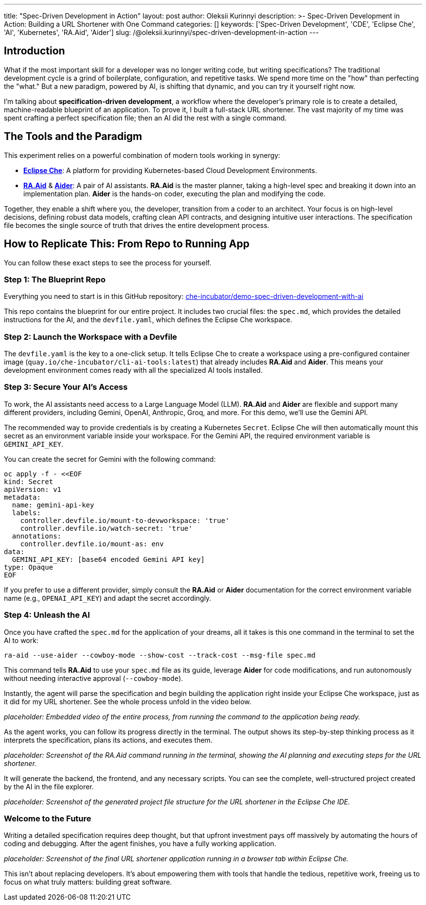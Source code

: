 ---
title: "Spec-Driven Development in Action"
layout: post
author: Oleksii Kurinnyi
description: >-
  Spec-Driven Development in Action: Building a URL Shortener with One Command
categories: []
keywords: ['Spec-Driven Development', 'CDE', 'Eclipse Che', 'AI', 'Kubernetes', 'RA.Aid', 'Aider']
slug: /@oleksii.kurinnyi/spec-driven-development-in-action
---

== Introduction

What if the most important skill for a developer was no longer writing code, but writing specifications? The traditional development cycle is a grind of boilerplate, configuration, and repetitive tasks. We spend more time on the "how" than perfecting the "what." But a new paradigm, powered by AI, is shifting that dynamic, and you can try it yourself right now.

I'm talking about **specification-driven development**, a workflow where the developer's primary role is to create a detailed, machine-readable blueprint of an application. To prove it, I built a full-stack URL shortener. The vast majority of my time was spent crafting a perfect specification file; then an AI did the rest with a single command.

== The Tools and the Paradigm

This experiment relies on a powerful combination of modern tools working in synergy:

- link:https://eclipse.dev/che/[**Eclipse Che**]: A platform for providing Kubernetes-based Cloud Development Environments.
- link:https://www.ra-aid.ai/[**RA.Aid**] & link:https://aider.chat/#[**Aider**]: A pair of AI assistants. **RA.Aid** is the master planner, taking a high-level spec and breaking it down into an implementation plan. **Aider** is the hands-on coder, executing the plan and modifying the code.

Together, they enable a shift where you, the developer, transition from a coder to an architect. Your focus is on high-level decisions, defining robust data models, crafting clean API contracts, and designing intuitive user interactions. The specification file becomes the single source of truth that drives the entire development process.

== How to Replicate This: From Repo to Running App

You can follow these exact steps to see the process for yourself.

=== Step 1: The Blueprint Repo

Everything you need to start is in this GitHub repository: link:https://github.com/che-incubator/demo-spec-driven-development-with-ai[che-incubator/demo-spec-driven-development-with-ai]

This repo contains the blueprint for our entire project. It includes two crucial files: the `spec.md`, which provides the detailed instructions for the AI, and the `devfile.yaml`, which defines the Eclipse Che workspace.

=== Step 2: Launch the Workspace with a Devfile

The `devfile.yaml` is the key to a one-click setup. It tells Eclipse Che to create a workspace using a pre-configured container image (`quay.io/che-incubator/cli-ai-tools:latest`) that already includes **RA.Aid** and **Aider**. This means your development environment comes ready with all the specialized AI tools installed.

=== Step 3: Secure Your AI's Access

To work, the AI assistants need access to a Large Language Model (LLM). **RA.Aid** and **Aider** are flexible and support many different providers, including Gemini, OpenAI, Anthropic, Groq, and more. For this demo, we'll use the Gemini API.

The recommended way to provide credentials is by creating a Kubernetes `Secret`. Eclipse Che will then automatically mount this secret as an environment variable inside your workspace. For the Gemini API, the required environment variable is `GEMINI_API_KEY`.

You can create the secret for Gemini with the following command:

```sh
oc apply -f - <<EOF
kind: Secret
apiVersion: v1
metadata:
  name: gemini-api-key
  labels:
    controller.devfile.io/mount-to-devworkspace: 'true'
    controller.devfile.io/watch-secret: 'true'
  annotations:
    controller.devfile.io/mount-as: env
data:
  GEMINI_API_KEY: [base64 encoded Gemini API key]
type: Opaque
EOF
```

If you prefer to use a different provider, simply consult the **RA.Aid** or **Aider** documentation for the correct environment variable name (e.g., `OPENAI_API_KEY`) and adapt the secret accordingly.

=== Step 4: Unleash the AI

Once you have crafted the `spec.md` for the application of your dreams, all it takes is this one command in the terminal to set the AI to work:

```sh
ra-aid --use-aider --cowboy-mode --show-cost --track-cost --msg-file spec.md
```

This command tells **RA.Aid** to use your `spec.md` file as its guide, leverage **Aider** for code modifications, and run autonomously without needing interactive approval (`--cowboy-mode`).

Instantly, the agent will parse the specification and begin building the application right inside your Eclipse Che workspace, just as it did for my URL shortener. See the whole process unfold in the video below.

_placeholder: Embedded video of the entire process, from running the command to the application being ready._

As the agent works, you can follow its progress directly in the terminal. The output shows its step-by-step thinking process as it interprets the specification, plans its actions, and executes them.

_placeholder: Screenshot of the RA.Aid command running in the terminal, showing the AI planning and executing steps for the URL shortener._

It will generate the backend, the frontend, and any necessary scripts. You can see the complete, well-structured project created by the AI in the file explorer.

_placeholder: Screenshot of the generated project file structure for the URL shortener in the Eclipse Che IDE._

=== Welcome to the Future

Writing a detailed specification requires deep thought, but that upfront investment pays off massively by automating the hours of coding and debugging. After the agent finishes, you have a fully working application.

_placeholder: Screenshot of the final URL shortener application running in a browser tab within Eclipse Che._

This isn't about replacing developers. It's about empowering them with tools that handle the tedious, repetitive work, freeing us to focus on what truly matters: building great software.
